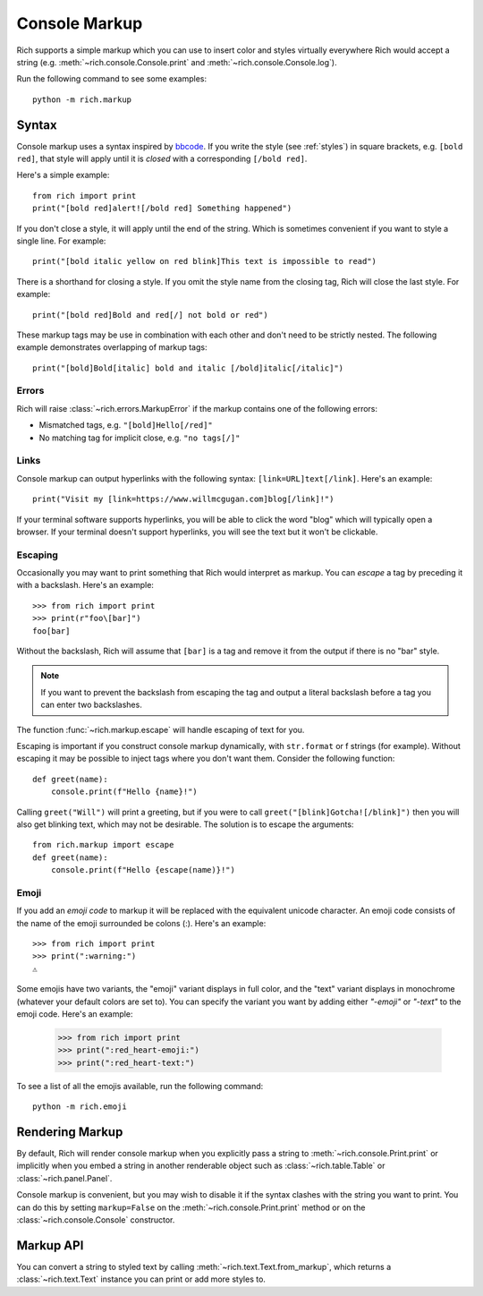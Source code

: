 .. _console_markup:

Console Markup
==============

Rich supports a simple markup which you can use to insert color and styles virtually everywhere Rich would accept a string (e.g. :meth:`~rich.console.Console.print` and :meth:`~rich.console.Console.log`).

Run the following command to see some examples::

    python -m rich.markup

Syntax
------

Console markup uses a syntax inspired by `bbcode <https://en.wikipedia.org/wiki/BBCode>`_. If you write the style (see :ref:`styles`) in square brackets, e.g. ``[bold red]``, that style will apply until it is *closed* with a corresponding ``[/bold red]``.

Here's a simple example::

    from rich import print
    print("[bold red]alert![/bold red] Something happened")

If you don't close a style, it will apply until the end of the string. Which is sometimes convenient if you want to style a single line. For example::

    print("[bold italic yellow on red blink]This text is impossible to read")

There is a shorthand for closing a style. If you omit the style name from the closing tag, Rich will close the last style. For example::

    print("[bold red]Bold and red[/] not bold or red")

These markup tags may be use in combination with each other and don't need to be strictly nested. The following example demonstrates overlapping of markup tags:: 

    print("[bold]Bold[italic] bold and italic [/bold]italic[/italic]")

Errors
~~~~~~

Rich will raise :class:`~rich.errors.MarkupError` if the markup contains one of the following errors:

- Mismatched tags, e.g. ``"[bold]Hello[/red]"``
- No matching tag for implicit close, e.g. ``"no tags[/]"``


Links
~~~~~

Console markup can output hyperlinks with the following syntax: ``[link=URL]text[/link]``. Here's an example::

    print("Visit my [link=https://www.willmcgugan.com]blog[/link]!")

If your terminal software supports hyperlinks, you will be able to click the word "blog" which will typically open a browser. If your terminal doesn't support hyperlinks, you will see the text but it won't be clickable.


Escaping
~~~~~~~~

Occasionally you may want to print something that Rich would interpret as markup. You can *escape* a tag by preceding it with a backslash. Here's an example::

    >>> from rich import print
    >>> print(r"foo\[bar]")
    foo[bar]

Without the backslash, Rich will assume that ``[bar]`` is a tag and remove it from the output if there is no "bar" style.

.. note::
    If you want to prevent the backslash from escaping the tag and output a literal backslash before a tag you can enter two backslashes.

The function :func:`~rich.markup.escape` will handle escaping of text for you.

Escaping is important if you construct console markup dynamically, with ``str.format`` or f strings (for example). Without escaping it may be possible to inject tags where you don't want them. Consider the following function::

    def greet(name):
        console.print(f"Hello {name}!")

Calling ``greet("Will")`` will print a greeting, but if you were to call ``greet("[blink]Gotcha![/blink]")`` then you will also get blinking text, which may not be desirable. The solution is to escape the arguments::

    from rich.markup import escape
    def greet(name):
        console.print(f"Hello {escape(name)}!")

Emoji
~~~~~

If you add an *emoji code* to markup it will be replaced with the equivalent unicode character. An emoji code consists of the name of the emoji surrounded be colons (:). Here's an example::

    >>> from rich import print
    >>> print(":warning:")
    ⚠️

Some emojis have two variants, the "emoji" variant displays in full color, and the "text" variant displays in monochrome (whatever your default colors are set to). You can specify the variant you want by adding either `"-emoji"` or `"-text"` to the emoji code. Here's an example:

    >>> from rich import print
    >>> print(":red_heart-emoji:")
    >>> print(":red_heart-text:")

To see a list of all the emojis available, run the following command::

    python -m rich.emoji


Rendering Markup
----------------

By default, Rich will render console markup when you explicitly pass a string to :meth:`~rich.console.Print.print` or implicitly when you embed a string in another renderable object such as :class:`~rich.table.Table` or :class:`~rich.panel.Panel`.

Console markup is convenient, but you may wish to disable it if the syntax clashes with the string you want to print. You can do this by setting ``markup=False`` on the :meth:`~rich.console.Print.print` method or on the :class:`~rich.console.Console` constructor.


Markup API
----------

You can convert a string to styled text by calling :meth:`~rich.text.Text.from_markup`, which returns a :class:`~rich.text.Text` instance you can print or add more styles to.
